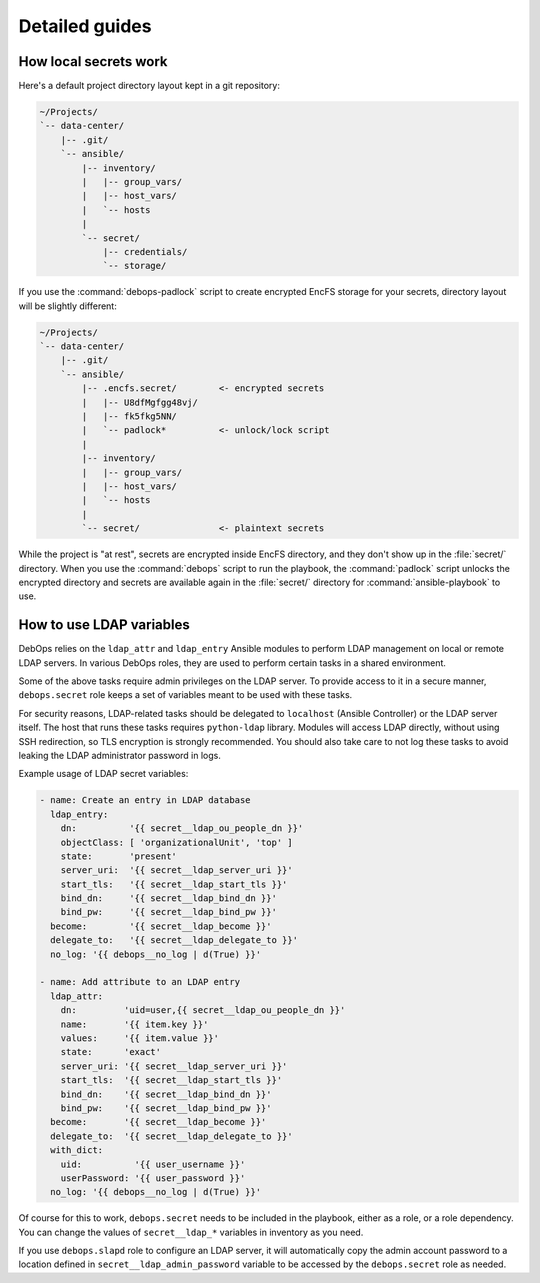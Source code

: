.. Copyright (C) 2013-2016 Maciej Delmanowski <drybjed@gmail.com>
.. Copyright (C) 2014-2016 DebOps <https://debops.org/>
.. SPDX-License-Identifier: GPL-3.0-only

Detailed guides
===============

How local secrets work
----------------------

Here's a default project directory layout kept in a git repository:

.. code-block:: none

   ~/Projects/
   `-- data-center/
       |-- .git/
       `-- ansible/
           |-- inventory/
           |   |-- group_vars/
           |   |-- host_vars/
           |   `-- hosts
           |
           `-- secret/
               |-- credentials/
               `-- storage/

If you use the :command:`debops-padlock` script to create encrypted EncFS
storage for your secrets, directory layout will be slightly different:

.. code-block:: none

   ~/Projects/
   `-- data-center/
       |-- .git/
       `-- ansible/
           |-- .encfs.secret/        <- encrypted secrets
           |   |-- U8dfMgfgg48vj/
           |   |-- fk5fkg5NN/
           |   `-- padlock*          <- unlock/lock script
           |
           |-- inventory/
           |   |-- group_vars/
           |   |-- host_vars/
           |   `-- hosts
           |
           `-- secret/               <- plaintext secrets

While the project is "at rest", secrets are encrypted inside EncFS directory,
and they don't show up in the :file:`secret/` directory. When you use the
:command:`debops` script to run the playbook, the :command:`padlock` script
unlocks the encrypted directory and secrets are available again in the
:file:`secret/` directory for :command:`ansible-playbook` to use.


How to use LDAP variables
-------------------------

DebOps relies on the ``ldap_attr`` and ``ldap_entry`` Ansible modules to
perform LDAP management on local or remote LDAP servers. In various DebOps
roles, they are used to perform certain tasks in a shared environment.

Some of the above tasks require admin privileges on the LDAP server. To provide
access to it in a secure manner, ``debops.secret`` role keeps a set of
variables meant to be used with these tasks.

For security reasons, LDAP-related tasks should be delegated to ``localhost``
(Ansible Controller) or the LDAP server itself. The host that runs these tasks
requires ``python-ldap`` library. Modules will access LDAP directly, without
using SSH redirection, so TLS encryption is strongly recommended. You should
also take care to not log these tasks to avoid leaking the LDAP administrator
password in logs.

Example usage of LDAP secret variables:

.. code-block:: yaml

   - name: Create an entry in LDAP database
     ldap_entry:
       dn:          '{{ secret__ldap_ou_people_dn }}'
       objectClass: [ 'organizationalUnit', 'top' ]
       state:       'present'
       server_uri:  '{{ secret__ldap_server_uri }}'
       start_tls:   '{{ secret__ldap_start_tls }}'
       bind_dn:     '{{ secret__ldap_bind_dn }}'
       bind_pw:     '{{ secret__ldap_bind_pw }}'
     become:        '{{ secret__ldap_become }}'
     delegate_to:   '{{ secret__ldap_delegate_to }}'
     no_log: '{{ debops__no_log | d(True) }}'

   - name: Add attribute to an LDAP entry
     ldap_attr:
       dn:         'uid=user,{{ secret__ldap_ou_people_dn }}'
       name:       '{{ item.key }}'
       values:     '{{ item.value }}'
       state:      'exact'
       server_uri: '{{ secret__ldap_server_uri }}'
       start_tls:  '{{ secret__ldap_start_tls }}'
       bind_dn:    '{{ secret__ldap_bind_dn }}'
       bind_pw:    '{{ secret__ldap_bind_pw }}'
     become:       '{{ secret__ldap_become }}'
     delegate_to:  '{{ secret__ldap_delegate_to }}'
     with_dict:
       uid:          '{{ user_username }}'
       userPassword: '{{ user_password }}'
     no_log: '{{ debops__no_log | d(True) }}'

Of course for this to work, ``debops.secret`` needs to be included in the
playbook, either as a role, or a role dependency. You can change the values of
``secret__ldap_*`` variables in inventory as you need.

If you use ``debops.slapd`` role to configure an LDAP server, it will
automatically copy the admin account password to a location defined in
``secret__ldap_admin_password`` variable to be accessed by the ``debops.secret``
role as needed.
